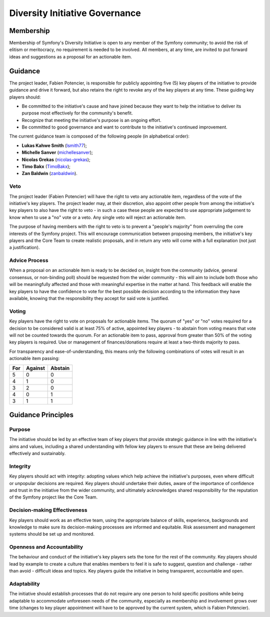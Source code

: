 Diversity Initiative Governance
===============================

Membership
----------

Membership of Symfony's Diversity Initiative is open to any member of the
Symfony community; to avoid the risk of elitism or meritocracy, no requirement
is needed to be involved. All members, at any time, are invited to put forward
ideas and suggestions as a proposal for an actionable item.

Guidance
--------

The project leader, Fabien Potencier, is responsible for publicly appointing
five (5) key players of the initiative to provide guidance and drive it forward,
but also retains the right to revoke any of the key players at any time. These
guiding key players should:

* Be committed to the initiative's cause and have joined because they want to
  help the initiative to deliver its purpose most effectively for the
  community's benefit.
* Recognize that meeting the initiative's purpose is an ongoing effort.
* Be committed to good governance and want to contribute to the initiative's
  continued improvement.

The current guidance team is composed of the following people (in alphabetical
order):

* **Lukas Kahwe Smith** (`lsmith77`_);
* **Michelle Sanver** (`michellesanver`_);
* **Nicolas Grekas** (`nicolas-grekas`_);
* **Timo Bakx** (`TimoBakx`_);
* **Zan Baldwin** (`zanbaldwin`_).

Veto
~~~~

The project leader (Fabien Potencier) will have the right to veto any actionable
item, regardless of the vote of the initiative's key players. The project leader
may, at their discretion, also appoint other people from among the initiative's
key players to also have the right to veto - in such a case these people are
expected to use appropriate judgement to know when to use a "no" vote or a veto.
Any single veto will reject an actionable item.

The purpose of having members with the right to veto is to prevent a "people's
majority" from overruling the core interests of the Symfony project. This will
encourage communication between proposing members, the initiative's key players
and the Core Team to create realistic proposals, and in return any veto will
come with a full explanation (not just a justification).

Advice Process
~~~~~~~~~~~~~~

When a proposal on an actionable item is ready to be decided on, insight from
the community (advice, general consensus, or non-binding poll) should be
requested from the wider community - this will aim to include both those who
will be meaningfully affected and those with meaningful expertise in the matter
at hand.
This feedback will enable the key players to have the confidence to vote for the
best possible decision according to the information they have available, knowing
that the responsibility they accept for said vote is justified.

Voting
~~~~~~

Key players have the right to vote on proposals for actionable items.
The quorum of "yes" or "no" votes required for a decision to be considered valid
is at least 75% of active, appointed key players - to abstain from voting means
that vote will not be counted towards the quorum.
For an actionable item to pass, approval from greater than 50% of the voting key
players is required. Use or management of finances/donations require at least a
two-thirds majority to pass.

For transparency and ease-of-understanding, this means only the following
combinations of votes will result in an actionable item passing:

+-----+---------+---------+
| For | Against | Abstain |
+=====+=========+=========+
| 5   | 0       | 0       |
+-----+---------+---------+
| 4   | 1       | 0       |
+-----+---------+---------+
| 3   | 2       | 0       |
+-----+---------+---------+
| 4   | 0       | 1       |
+-----+---------+---------+
| 3   | 1       | 1       |
+-----+---------+---------+

Guidance Principles
-------------------

Purpose
~~~~~~~

The initiative should be led by an effective team of key players that provide
strategic guidance in line with the initiative's aims and values, including a
shared understanding with fellow key players to ensure that these are being
delivered effectively and sustainably.

Integrity
~~~~~~~~~

Key players should act with integrity: adopting values which help achieve the
initiative's purposes, even where difficult or unpopular decisions are required.
Key players should undertake their duties, aware of the importance of confidence
and trust in the initiative from the wider community, and ultimately
acknowledges shared responsibility for the reputation of the Symfony project
like the Core Team.

Decision-making Effectiveness
~~~~~~~~~~~~~~~~~~~~~~~~~~~~~

Key players should work as an effective team, using the appropriate balance of
skills, experience, backgrounds and knowledge to make sure its decision-making
processes are informed and equitable. Risk assessment and management systems
should be set up and monitored.

Openness and Accountability
~~~~~~~~~~~~~~~~~~~~~~~~~~~

The behaviour and conduct of the initiative's key players sets the tone for the
rest of the community. Key players should lead by example to create a culture
that enables members to feel it is safe to suggest, question and challenge -
rather than avoid - difficult ideas and topics. Key players guide the initiative
in being transparent, accountable and open.

Adaptability
~~~~~~~~~~~~

The initiative should establish processes that do not require any one person to
hold specific positions while being adaptable to accommodate unforeseen needs of
the community, especially as membership and involvement grows over time (changes
to key player appointment will have to be approved by the current system, which
is Fabien Potencier).

.. _`lsmith77`: https://github.com/lsmith77/
.. _`michellesanver`: https://github.com/michellesanver/
.. _`nicolas-grekas`: https://github.com/nicolas-grekas/
.. _`TimoBakx`: https://github.com/TimoBakx/
.. _`zanbaldwin`: https://github.com/zanbaldwin/
